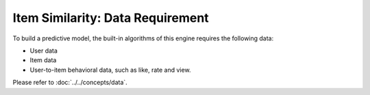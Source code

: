 =================================
Item Similarity: Data Requirement
=================================

To build a predictive model, the built-in algorithms of this engine requires the following data:

* User data
* Item data
* User-to-item behavioral data, such as like, rate and view.

Please refer to :doc:`../../concepts/data`.